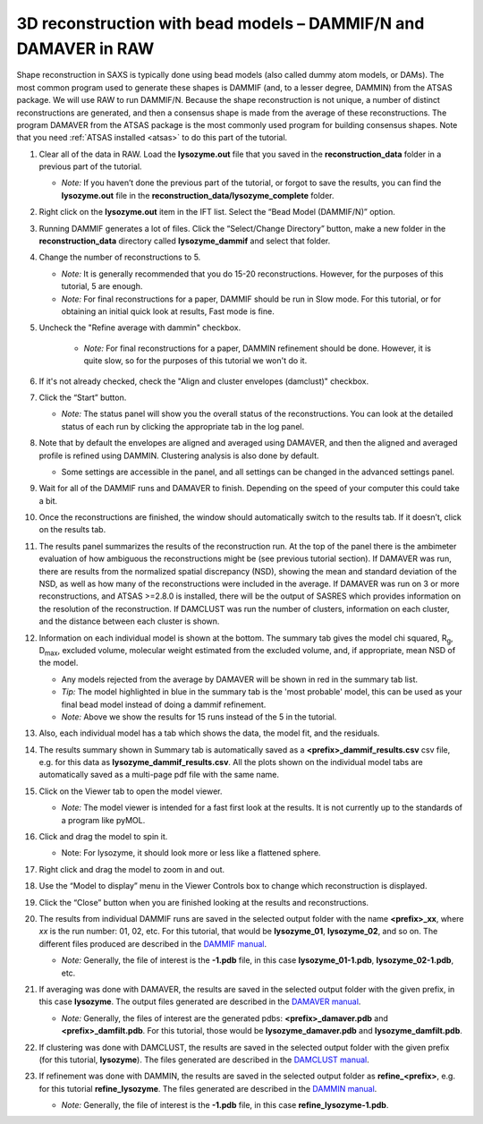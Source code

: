 3D reconstruction with bead models – DAMMIF/N and DAMAVER in RAW
^^^^^^^^^^^^^^^^^^^^^^^^^^^^^^^^^^^^^^^^^^^^^^^^^^^^^^^^^^^^^^^^^^^^^^^^^^
Shape reconstruction in SAXS is typically done using bead models (also called dummy atom models,
or DAMs). The most common program used to generate these shapes is DAMMIF (and, to a lesser
degree, DAMMIN) from the ATSAS package. We will use RAW to run DAMMIF/N. Because the shape
reconstruction is not unique, a number of distinct reconstructions are generated, and then a
consensus shape is made from the average of these reconstructions. The program DAMAVER from
the ATSAS package is the most commonly used program for building consensus shapes. Note that you need
:ref:`ATSAS installed <atsas>` to do this part of the tutorial.


#.  Clear all of the data in RAW. Load the **lysozyme.out** file that you saved in the
    **reconstruction_data** folder in a previous part of the tutorial.

    *   *Note:* If you haven’t done the previous part of the tutorial, or forgot to save
        the results, you can find the **lysozyme.out** file in the
        **reconstruction_data/lysozyme_complete** folder.

#.  Right click on the **lysozyme.out** item in the IFT list. Select the “Bead Model (DAMMIF/N)” option.

#.  Running DAMMIF generates a lot of files. Click the “Select/Change Directory” button,
    make a new folder in the **reconstruction_data** directory called **lysozyme_dammif** and select
    that folder.

#.  Change the number of reconstructions to 5.

    *   *Note:* It is generally recommended that you do 15-20 reconstructions. However,
        for the purposes of this tutorial, 5 are enough.

    *   *Note:* For final reconstructions for a paper, DAMMIF should be run in Slow mode.
        For this tutorial, or for obtaining an initial quick look at results, Fast mode is fine.

#. Uncheck the "Refine average with dammin" checkbox.

    *   *Note:* For final reconstructions for a paper, DAMMIN refinement should be done. However, it
        is quite slow, so for the purposes of this tutorial we won't do it.

#.  If it's not already checked, check the "Align and cluster envelopes (damclust)"
    checkbox.

    |dammif_run_tab_png|

#.  Click the “Start” button.

    *   *Note:* The status panel will show you the overall status of the reconstructions.
        You can look at the detailed status of each run by clicking the appropriate tab in
        the log panel.

#.  Note that by default the envelopes are aligned and averaged using DAMAVER, and then the
    aligned and averaged profile is refined using DAMMIN. Clustering analysis is also
    done by default.

    *   Some settings are accessible in the panel, and all settings can be changed in the
        advanced settings panel.

#.  Wait for all of the DAMMIF runs and DAMAVER to finish. Depending on the speed of your
    computer this could take a bit.

#.  Once the reconstructions are finished, the window should automatically switch to the
    results tab. If it doesn’t, click on the results tab.

    |dammif_results_png|

#.  The results panel summarizes the results of the reconstruction run. At the top of the
    panel there is the ambimeter evaluation of how ambiguous the reconstructions might be
    (see previous tutorial section). If DAMAVER was run, there are results from the normalized
    spatial discrepancy (NSD), showing the mean and standard deviation of the NSD, as well as
    how many of the reconstructions were included in the average. If DAMAVER was run on 3 or
    more reconstructions, and ATSAS >=2.8.0 is installed, there will be the output of SASRES
    which provides information on the resolution of the reconstruction. If DAMCLUST was run
    the number of clusters, information on each cluster, and the distance between each
    cluster is shown.

#.  Information on each individual model is shown at the bottom. The summary tab
    gives the model chi squared, |Rg|, |Dmax|, excluded volume, molecular
    weight estimated from the excluded volume, and, if appropriate, mean NSD
    of the model.

    *   Any models rejected from the average by DAMAVER will be shown in red in
        the summary tab list.

    *   *Tip:* The model highlighted in blue in the summary tab is the 'most
        probable' model, this can be used as your final bead model instead of
        doing a dammif refinement.

    *   *Note:* Above we show the results for 15 runs instead of the 5 in the tutorial.

#.  Also, each individual model has a tab which shows the data, the model fit,
    and the residuals.

    |dammif_results_fit_png|

#.  The results summary shown in Summary tab is automatically saved as a
    **<prefix>_dammif_results.csv** csv file, e.g. for this data as
    **lysozyme_dammif_results.csv**. All the plots shown on the individual model
    tabs are automatically saved as a multi-page pdf file with the same name.

#.  Click on the Viewer tab to open the model viewer.

    *   *Note:* The model viewer is intended for a fast first look at the results. It is
        not currently up to the standards of a program like pyMOL.

    |dammif_viewer_png|

#.  Click and drag the model to spin it.

    *   Note: For lysozyme, it should look more or less like a flattened sphere.

#.   Right click and drag the model to zoom in and out.

#.  Use the “Model to display” menu in the Viewer Controls box to change which
    reconstruction is displayed.

#.  Click the “Close” button when you are finished looking at the results and reconstructions.

#.  The results from individual DAMMIF runs are saved in the selected output folder
    with the name **<prefix>_xx**, where *xx* is the run number: 01, 02, etc. For
    this tutorial, that would be **lysozyme_01**, **lysozyme_02**, and so on. The
    different files produced are described in the `DAMMIF manual <https://www.embl-hamburg.de/biosaxs/manuals/dammif.html#output>`_.

    *   *Note:* Generally, the file of interest is the **-1.pdb** file, in this case
        **lysozyme_01-1.pdb**, **lysozyme_02-1.pdb**, etc.

#.  If averaging was done with DAMAVER, the results are saved in the selected output
    folder with the given prefix, in this case **lysozyme**. The output
    files generated are described in the `DAMAVER manual <https://www.embl-hamburg.de/biosaxs/manuals/damaver.html>`_.

    *   *Note:* Generally, the files of interest are the generated pdbs:
        **<prefix>_damaver.pdb** and **<prefix>_damfilt.pdb**. For this tutorial, those
        would be **lysozyme_damaver.pdb** and **lysozyme_damfilt.pdb**.

#.  If clustering was done with DAMCLUST, the results are saved in the selected output
    folder with the given prefix (for this tutorial, **lysozyme**). The files generated
    are described in the `DAMCLUST manual <https://www.embl-hamburg.de/biosaxs/manuals/damclust.html#output>`_.

#.  If refinement was done with DAMMIN, the results are saved in the selected output
    folder as **refine_<prefix>**, e.g. for this tutorial **refine_lysozyme**. The files
    generated are described in the `DAMMIN manual <https://www.embl-hamburg.de/biosaxs/manuals/dammin.html#output>`_.

    *   *Note:* Generally, the file of interest is the **-1.pdb** file, in this case
        **refine_lysozyme-1.pdb**.



.. |dammif_run_tab_png| image:: images/dammif_run_tab.png

.. |dammif_results_png| image:: images/dammif_results.png

.. |dammif_results_fit_png| image:: images/dammif_results_fit.png

.. |dammif_viewer_png| image:: images/dammif_viewer.png

.. |Rg| replace:: R\ :sub:`g`

.. |Dmax| replace:: D\ :sub:`max`
